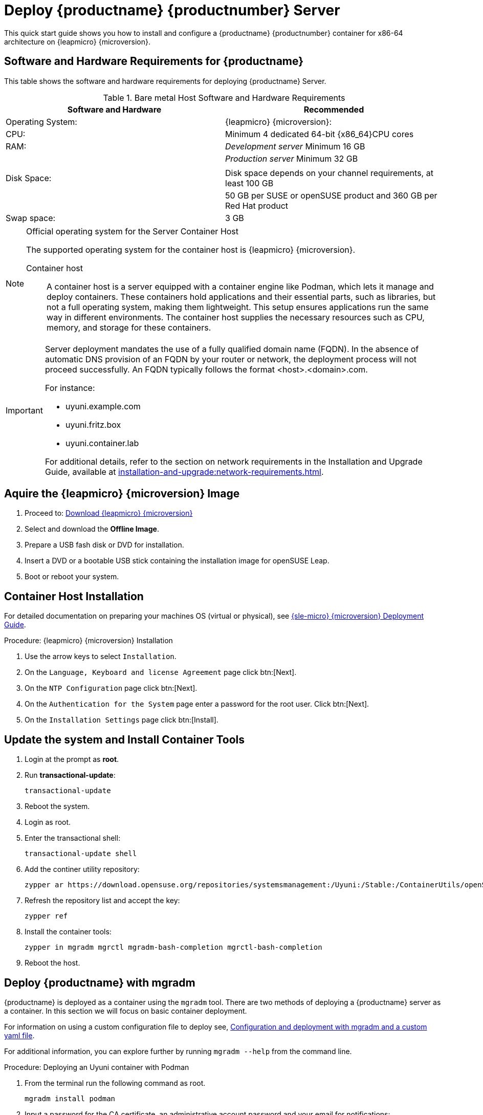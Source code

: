 [[quickstart-uyuni-deploy-container]]
= Deploy {productname} {productnumber} Server
ifeval::[{suma-content} == true]
:noindex:
endif::[]

This quick start guide shows you how to install and configure a {productname} {productnumber} container for x86-64 architecture on {leapmicro} {microversion}.

== Software and Hardware Requirements for {productname}

This table shows the software and hardware requirements for deploying {productname} Server.

[cols="1,1", options="header"]
.Bare metal Host Software and Hardware Requirements
|===
| Software and Hardware  | Recommended
| Operating System:      | {leapmicro} {microversion}:
| CPU:                   | Minimum 4 dedicated 64-bit {x86_64}CPU cores
| RAM:                   |  _Development server_ Minimum 16{nbsp}GB
|                        | _Production server_ Minimum 32{nbsp}GB
|                        | 
| Disk Space:            | Disk space depends on your channel requirements, at least 100{nbsp}GB
|                        | 50{nbsp}GB per SUSE or openSUSE product and 360{nbsp}GB per Red Hat product
| Swap space:            | 3{nbsp}GB
|===

.Official operating system for the Server Container Host
[NOTE]
====
The supported operating system for the container host is {leapmicro} {microversion}.

Container host:: A container host is a server equipped with a container engine like Podman, which lets it manage and deploy containers. These containers hold applications and their essential parts, such as libraries, but not a full operating system, making them lightweight. This setup ensures applications run the same way in different environments. The container host supplies the necessary resources such as CPU, memory, and storage for these containers.
====

[IMPORTANT]
====
Server deployment mandates the use of a fully qualified domain name (FQDN). In the absence of automatic DNS provision of an FQDN by your router or network, the deployment process will not proceed successfully. An FQDN typically follows the format <host>.<domain>.com.

For instance:

* uyuni.example.com
* uyuni.fritz.box
* uyuni.container.lab

For additional details, refer to the section on network requirements in the Installation and Upgrade Guide, available at xref:installation-and-upgrade:network-requirements.adoc[].
====

== Aquire the {leapmicro} {microversion} Image

. Proceed to: link:https://get.opensuse.org/leapmicro/5.5/#download[Download {leapmicro} {microversion}]
. Select and download the **Offline Image**.
. Prepare a USB fash disk or DVD for installation.
. Insert a DVD or a bootable USB stick containing the installation image for openSUSE Leap.
. Boot or reboot your system.



== Container Host Installation

For detailed documentation on preparing your machines OS (virtual or physical), see link:https://documentation.suse.com/sle-micro/5.5/html/SLE-Micro-all/book-deployment-slemicro.html[{sle-micro} {microversion} Deployment Guide].

.Procedure: {leapmicro} {microversion} Installation 
. Use the arrow keys to select [systemitem]``Installation``.

. On the [systemitem]``Language, Keyboard and license Agreement`` page click btn:[Next].

. On the [systemitem]``NTP Configuration`` page click btn:[Next].

. On the [systemitem]``Authentication for the System`` page enter a password for the root user. Click btn:[Next].

. On the [systemitem]``Installation Settings`` page click btn:[Install].



== Update the system and Install Container Tools
. Login at the prompt as *root*.

. Run **transactional-update**:
+

[source, shell]
----
transactional-update
----

. Reboot the system.

. Login as root.

. Enter the transactional shell:
+

[source, shell]
----
transactional-update shell
----

. Add the continer utility repository:
+

[source, shell]
----
zypper ar https://download.opensuse.org/repositories/systemsmanagement:/Uyuni:/Stable:/ContainerUtils/openSUSE_Leap_Micro_5.5/systemsmanagement:Uyuni:Stable:ContainerUtils.repo
----

. Refresh the repository list and accept the key:
+

----
zypper ref
----
+

. Install the container tools:
+

[source, shell]
----
zypper in mgradm mgrctl mgradm-bash-completion mgrctl-bash-completion 
----
+

. Reboot the host.

== Deploy {productname} with mgradm

{productname} is deployed as a container using the [command]``mgradm`` tool.
There are two methods of deploying a {productname} server as a container. 
In this section we will focus on basic container deployment.

For information on using a custom configuration file to deploy see, xref:installation-and-upgrade:container-management/mgradm-yaml-custom-configuration.adoc[Configuration and deployment with mgradm and a custom yaml file].


For additional information, you can explore further by running [command]``mgradm --help`` from the command line.


.Procedure: Deploying an Uyuni container with Podman
. From the terminal run the following command as root.
+

[source, shell]
....
mgradm install podman
....
+

. Input a password for the CA certificate, an administrative account password and your email for notifications:
+

----
leapmicro:~ # mgradm install podman
3:07PM INF Welcome to mgradm
3:07PM INF Executing command: podman
Password for the CA certificate to generate: 
Administrator password: 
Administrator's email: admin@example.com
----
+

. The container will take some minutes to deploy. 

. Once complete open a browser and visit link:https://leapmicro.uyuni.lab[] to begin working with {productname}.



== Optional: Synchronizing Products from {scclongform}

{scclongform} ({scc}) maintains a collection of repositories which contain packages, software and updates for all supported enterprise client systems.
These repositories are organized into channels each of which provide software specific to a distribution, release, and architecture.
After synchronizing with {scc}, clients can receive updates, be organized into groups, and assigned to specific product software channels.

This section covers synchronizing with {scc} from the {webui} and adding your first client channel.

[NOTE]
====
For Uyuni, synchronizing products from {scclongform} is optional.
====

Before you can synchronize software repositories with {scc}, you will need to enter organization credentials in {productname}.
The organization credentials give you access to the {suse} product downloads.
You will find your organization credentials in https://scc.suse.com/organizations.

Enter your organization credentials in the {productname} {webui}:



.Optional Procedure: Entering Organization Credentials

. In the {productname} {webui}, navigate to menu:Admin[Setup Wizard].

. In the [guimenu]``Setup Wizard`` page, navigate to the btn:[Organization Credentials] tab.

. Click btn:[Add a new credential].

. Enter a username and password, and click btn:[Save].

A check mark icon is shown when the credentials are confirmed.
When you have successfully entered the new credentials, you can synchronize with {scclongform}.



.Optional Procedure: Synchronizing with {scclongform}

. In the {productname} {webui}, navigate to menu:Admin[Setup Wizard].

. From the [guimenu]``Setup Wizard`` page select the btn:[SUSE Products] tab.
  Wait a moment for the products list to populate.
  If you previously registered with {scclongform} a list of products will populate the table.
  This table lists architecture, channels, and status information.

. If your {sle} client is based on [systemitem]``x86_64`` architecture scroll down the page and select the check box for this channel now.

. Add channels to {productname} by selecting the check box to the left of each channel.
  Click the arrow symbol to the left of the description to unfold a product and list available modules.

. Click btn:[Add Products] to start product synchronization.

When a channel is added, {productname} will schedule the channel for synchronization.
Depending on the number and size of this channels, this can take a long time.
You can monitor synchronization progress in the {webui}.

For more information about using the setup wizard, see xref:reference:admin/setup-wizard.adoc[Wizard].

When the channel synchronization process is complete, you can register and configure clients.
For more instructions, see xref:client-configuration:registration-overview.adoc[].
